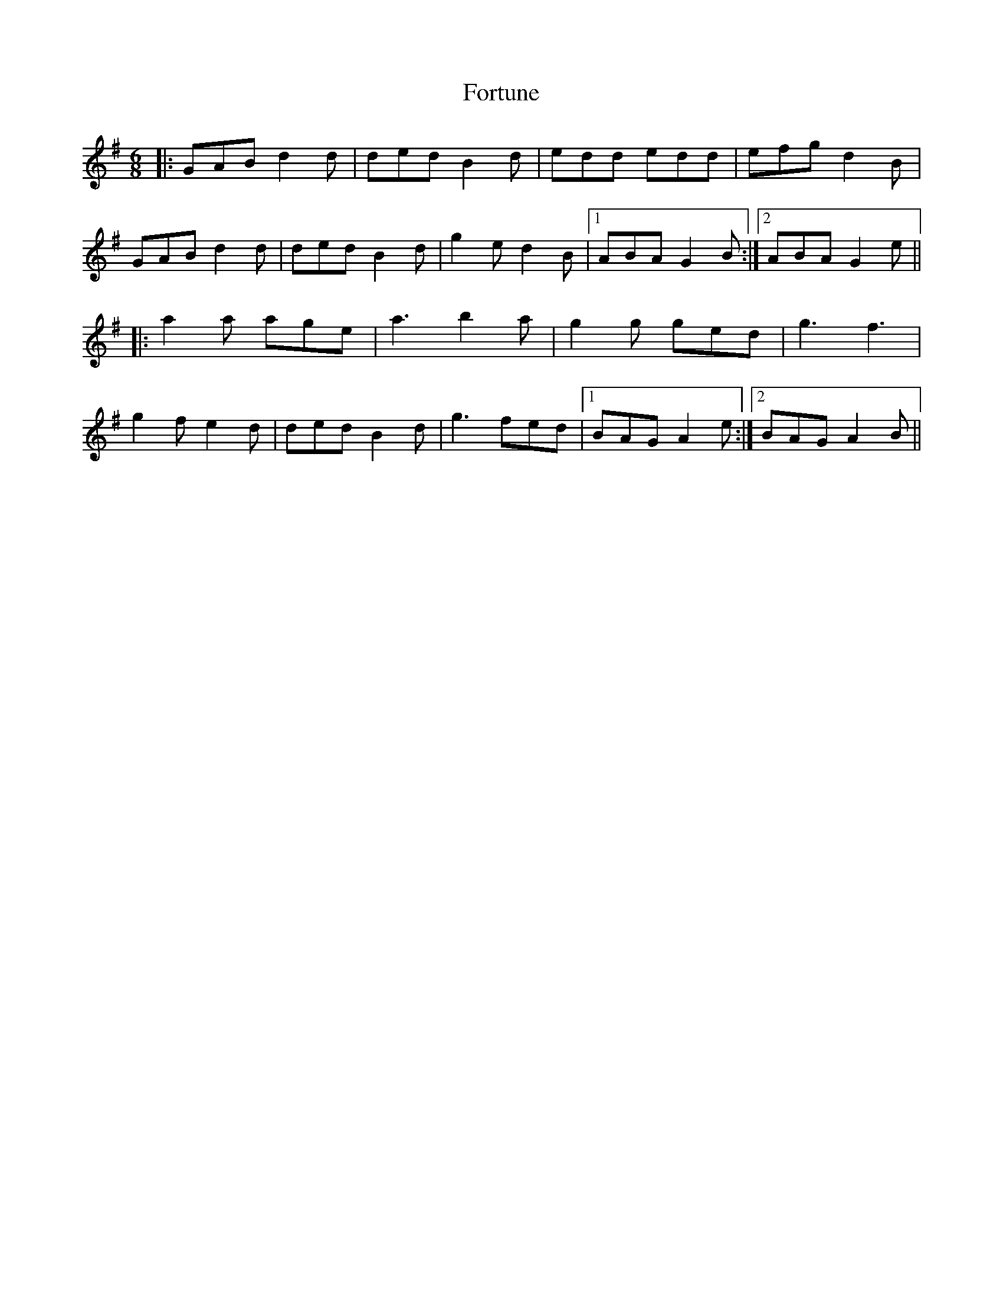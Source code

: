 X: 13785
T: Fortune
R: jig
M: 6/8
K: Gmajor
|:GAB d2d|ded B2d|edd edd|efg d2B|
GAB d2d|ded B2d|g2e d2B|1 ABA G2B:|2 ABA G2e||
K: Ador
|:a2a age|a3 b2a|g2g ged|g3 f3|
g2f e2d|ded B2d|g3 fed|1 BAG A2e:|2 BAG A2B||

